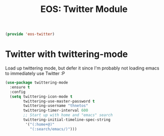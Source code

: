 #+TITLE: EOS: Twitter Module
#+PROPERTY: header-args:emacs-lisp :tangle yes
#+PROPERTY: header-args:sh :eval no

#+BEGIN_SRC emacs-lisp
(provide 'eos-twitter)
#+END_SRC

* Twitter with twittering-mode

Load up twittering mode, but defer it since I'm probably not loading emacs to
immediately use Twitter :P

#+BEGIN_SRC emacs-lisp
(use-package twittering-mode
  :ensure t
  :config
  (setq twittering-icon-mode t
        twittering-use-master-password t
        twittering-username "thnetos"
        twittering-timer-interval 600
        ;; Start up with home and "emacs" search
        twittering-initial-timeline-spec-string
         '("(:home+@)"
           "(:search/emacs/)")))
#+END_SRC
